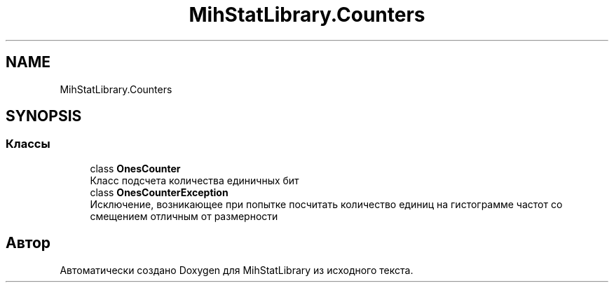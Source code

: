.TH "MihStatLibrary.Counters" 3 "Version 1.0" "MihStatLibrary" \" -*- nroff -*-
.ad l
.nh
.SH NAME
MihStatLibrary.Counters
.SH SYNOPSIS
.br
.PP
.SS "Классы"

.in +1c
.ti -1c
.RI "class \fBOnesCounter\fP"
.br
.RI "Класс подсчета количества единичных бит "
.ti -1c
.RI "class \fBOnesCounterException\fP"
.br
.RI "Исключение, возникающее при попытке посчитать количество единиц на гистограмме частот со смещением отличным от размерности "
.in -1c
.SH "Автор"
.PP 
Автоматически создано Doxygen для MihStatLibrary из исходного текста\&.
